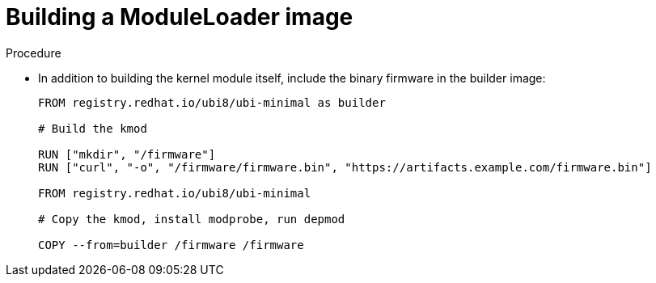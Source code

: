 // Module included in the following assemblies:
//
// * hardware_enablement/kmm-kernel-module-management.adoc

:_content-type: PROCEDURE
[id="kmm-building-a-moduleloader-image_{context}"]
= Building a ModuleLoader image

.Procedure

* In addition to building the kernel module itself, include the binary firmware in the builder image:
+
[source,dockerfile]
----
FROM registry.redhat.io/ubi8/ubi-minimal as builder

# Build the kmod

RUN ["mkdir", "/firmware"]
RUN ["curl", "-o", "/firmware/firmware.bin", "https://artifacts.example.com/firmware.bin"]

FROM registry.redhat.io/ubi8/ubi-minimal

# Copy the kmod, install modprobe, run depmod

COPY --from=builder /firmware /firmware
----
